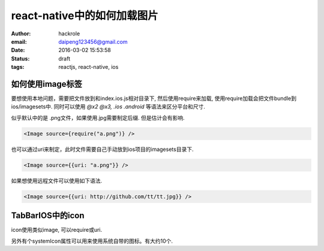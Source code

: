 react-native中的如何加载图片
============================

:author: hackrole
:email: daipeng123456@gmail.com
:date: 2016-03-02 15:53:58
:status: draft
:tags: reactjs, react-native, ios

如何使用image标签
-----------------

要想使用本地问题，需要把文件放到和index.ios.js相对目录下,
然后使用require来加载, 使用require加载会把文件bundle到ios/imagesets中.
同时可以使用 `@x2 @x3, .ios .android` 等语法来区分平台和尺寸.

似乎默认中的是 .png文件，如果使用.jpg需要制定后缀. 但是估计会有影响.

.. code-block:: javascript

   <Image source={require("a.png")} />

也可以通过uri来制定，此时文件需要自己手动放到ios项目的imagesets目录下.

.. code-block:: javascript

   <Image source={{uri: "a.png"}} />

如果想使用远程文件可以使用如下语法.

.. code-block:: javascript

   <Image source={{uri: http://github.com/tt/tt.jpg}} />

TabBarIOS中的icon
-----------------

icon使用类似image, 可以require或uri.

另外有个systemIcon属性可以用来使用系统自带的图标。有大约10个.
